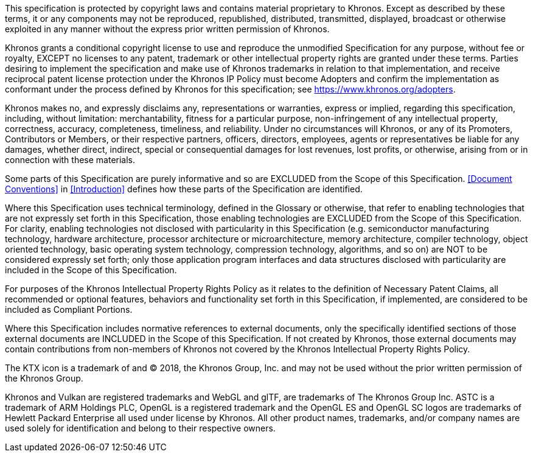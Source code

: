 This specification is protected by copyright laws and contains
material proprietary to Khronos. Except as described by these terms,
it or any components may not be reproduced, republished, distributed,
transmitted, displayed, broadcast or otherwise exploited in any
manner without the express prior written permission of Khronos.

Khronos grants a conditional copyright license to use and reproduce
the unmodified Specification for any purpose, without fee or royalty,
EXCEPT no licenses to any patent, trademark or other intellectual
property rights are granted under these terms. Parties desiring to
implement the specification and make use of Khronos trademarks in
relation to that implementation, and receive reciprocal patent
license protection under the Khronos IP Policy must become Adopters
and confirm the implementation as conformant under the process
defined by Khronos for this specification; see
https://www.khronos.org/adopters.

Khronos makes no, and expressly disclaims any, representations or
warranties, express or implied, regarding this specification,
including, without limitation: merchantability, fitness for a
particular purpose, non-infringement of any intellectual property,
correctness, accuracy, completeness, timeliness, and reliability.
Under no circumstances will Khronos, or any of its Promoters,
Contributors or Members, or their respective partners, officers,
directors, employees, agents or representatives be liable for any
damages, whether direct, indirect, special or consequential damages
for lost revenues, lost profits, or otherwise, arising from or in
connection with these materials.

Some parts of this Specification are purely informative and so are
EXCLUDED from the Scope of this Specification. <<Document Conventions>>
in <<Introduction>> defines how these parts of the Specification
are identified.

Where this Specification uses technical terminology, defined in the
Glossary or otherwise, that refer to enabling technologies that are
not expressly set forth in this Specification, those enabling
technologies are EXCLUDED from the Scope of this Specification. For
clarity, enabling technologies not disclosed with particularity in
this Specification (e.g. semiconductor manufacturing technology,
hardware architecture, processor architecture or microarchitecture,
memory architecture, compiler technology, object oriented technology,
basic operating system technology, compression technology, algorithms,
and so on) are NOT to be considered expressly set forth; only those
application program interfaces and data structures disclosed with
particularity are included in the Scope of this Specification.

For purposes of the Khronos Intellectual Property Rights Policy as
it relates to the definition of Necessary Patent Claims, all
recommended or optional features, behaviors and functionality set
forth in this Specification, if implemented, are considered to be
included as Compliant Portions.

Where this Specification includes normative references to external
documents, only the specifically identified sections of those
external documents are INCLUDED in the Scope of this Specification.
If not created by Khronos, those external documents may contain
contributions from non-members of Khronos not covered by the Khronos
Intellectual Property Rights Policy.

The KTX icon is a trademark of and © 2018, the Khronos Group, Inc.
and may not be used without the prior written permission of the
Khronos Group.

Khronos and Vulkan are registered trademarks and WebGL and glTF,
are trademarks of The Khronos Group Inc. ASTC is a trademark of ARM
Holdings PLC, OpenGL is a registered trademark and the OpenGL ES
and OpenGL SC logos are trademarks of Hewlett Packard Enterprise
all used under license by Khronos. All other product names, trademarks,
and/or company names are used solely for identification and belong
to their respective owners.

